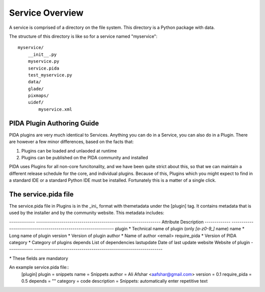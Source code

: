 
Service Overview
================

A service is comprised of a directory on the file system. This directory is a
Python package with data.

The structure of this directory is like so for a service named "myservice"::

    myservice/
        __init__.py
        myservice.py
        service.pida
        test_myservice.py
        data/
        glade/
        pixmaps/
        uidef/
            myservice.xml



PIDA Plugin Authoring Guide
----------------------------


PIDA plugins are very much identical to Services. Anything you can do in a
Service, you can also do in a Plugin. There are however a few minor
differences, based on the facts that:

1. Plugins can be loaded and unlaoded at runtime
2. Plugins can be published on the PIDA community and installed

PIDA uses Plugins for all non-core funcitonality, and we have been quite
strict about this, so that we can maintain a different release schedule for
the core, and individual plugins. Because of this, Plugins which you might
expect to find in a standard IDE or a standard Python IDE must be installed.
Fortunately this is a matter of a single click.

The service.pida file
---------------------

The service.pida file in Plugins is in the _ini_ format with themetadata under
the [plugin] tag. It contains metadata that is used by the
installer and by the community website. This metadata includes:

-------------  ---------------------------------------------------------------
Attribute       Description
-------------  ----------------------------------------------------------------
plugin *        Technical name of plugin (only `[a-z0-9_]` name)
name *          Long name of plugin
version *       Version of plugin
author *        Name of author <email>
require_pida *  Version of PIDA
category *      Category of plugins
depends         List of dependencies
lastupdate      Date of last update 	
website         Website of plugin
-------------  -----------------------------------------------------------------

`*` These fields are mandatory

An example service.pida file::
  [plugin]
  plugin = snippets
  name = Snippets
  author = Ali Afshar <aafshar@gmail.com>
  version = 0.1
  require_pida = 0.5
  depends = ""
  category = code
  description = Snippets: automatically enter repetitive text
